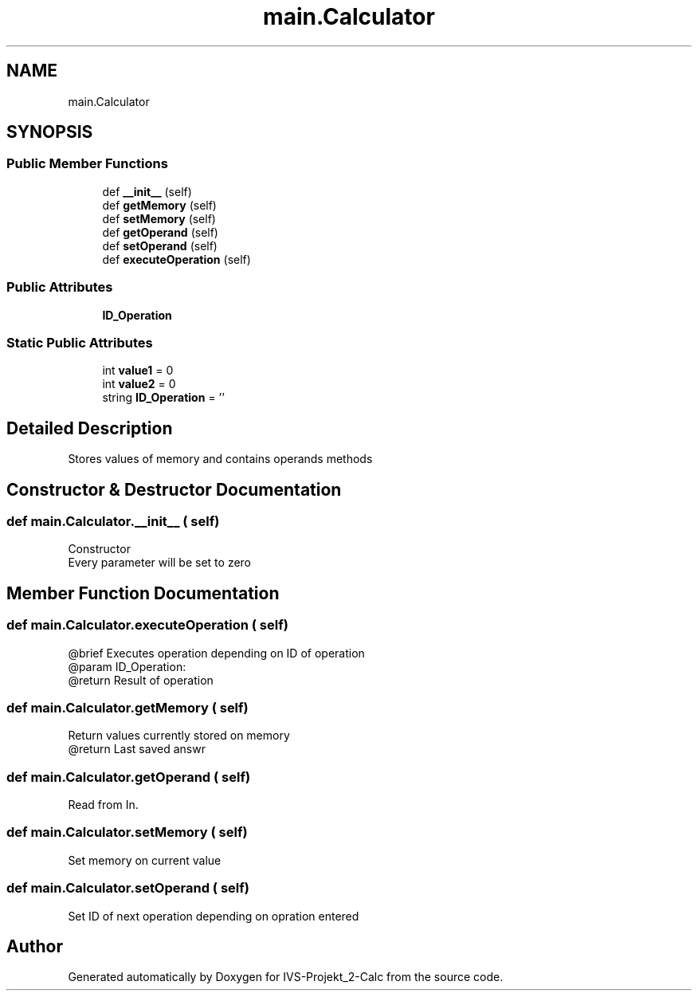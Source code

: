 .TH "main.Calculator" 3 "Mon Apr 12 2021" "Version 0.1" "IVS-Projekt_2-Calc" \" -*- nroff -*-
.ad l
.nh
.SH NAME
main.Calculator
.SH SYNOPSIS
.br
.PP
.SS "Public Member Functions"

.in +1c
.ti -1c
.RI "def \fB__init__\fP (self)"
.br
.ti -1c
.RI "def \fBgetMemory\fP (self)"
.br
.ti -1c
.RI "def \fBsetMemory\fP (self)"
.br
.ti -1c
.RI "def \fBgetOperand\fP (self)"
.br
.ti -1c
.RI "def \fBsetOperand\fP (self)"
.br
.ti -1c
.RI "def \fBexecuteOperation\fP (self)"
.br
.in -1c
.SS "Public Attributes"

.in +1c
.ti -1c
.RI "\fBID_Operation\fP"
.br
.in -1c
.SS "Static Public Attributes"

.in +1c
.ti -1c
.RI "int \fBvalue1\fP = 0"
.br
.ti -1c
.RI "int \fBvalue2\fP = 0"
.br
.ti -1c
.RI "string \fBID_Operation\fP = ''"
.br
.in -1c
.SH "Detailed Description"
.PP 

.PP
.nf
Stores values of memory and contains operands methods

.fi
.PP
 
.SH "Constructor & Destructor Documentation"
.PP 
.SS "def main\&.Calculator\&.__init__ ( self)"

.PP
.nf
Constructor
Every parameter will be set to zero

.fi
.PP
 
.SH "Member Function Documentation"
.PP 
.SS "def main\&.Calculator\&.executeOperation ( self)"

.PP
.nf
@brief Executes operation depending on ID of operation
@param ID_Operation:
@return Result of operation

.fi
.PP
 
.SS "def main\&.Calculator\&.getMemory ( self)"

.PP
.nf
Return values currently stored on memory
@return Last saved answr

.fi
.PP
 
.SS "def main\&.Calculator\&.getOperand ( self)"

.PP
.nf
Read from In.

.fi
.PP
 
.SS "def main\&.Calculator\&.setMemory ( self)"

.PP
.nf
Set memory on current value

.fi
.PP
 
.SS "def main\&.Calculator\&.setOperand ( self)"

.PP
.nf
Set ID of next operation depending on opration entered

.fi
.PP
 

.SH "Author"
.PP 
Generated automatically by Doxygen for IVS-Projekt_2-Calc from the source code\&.

